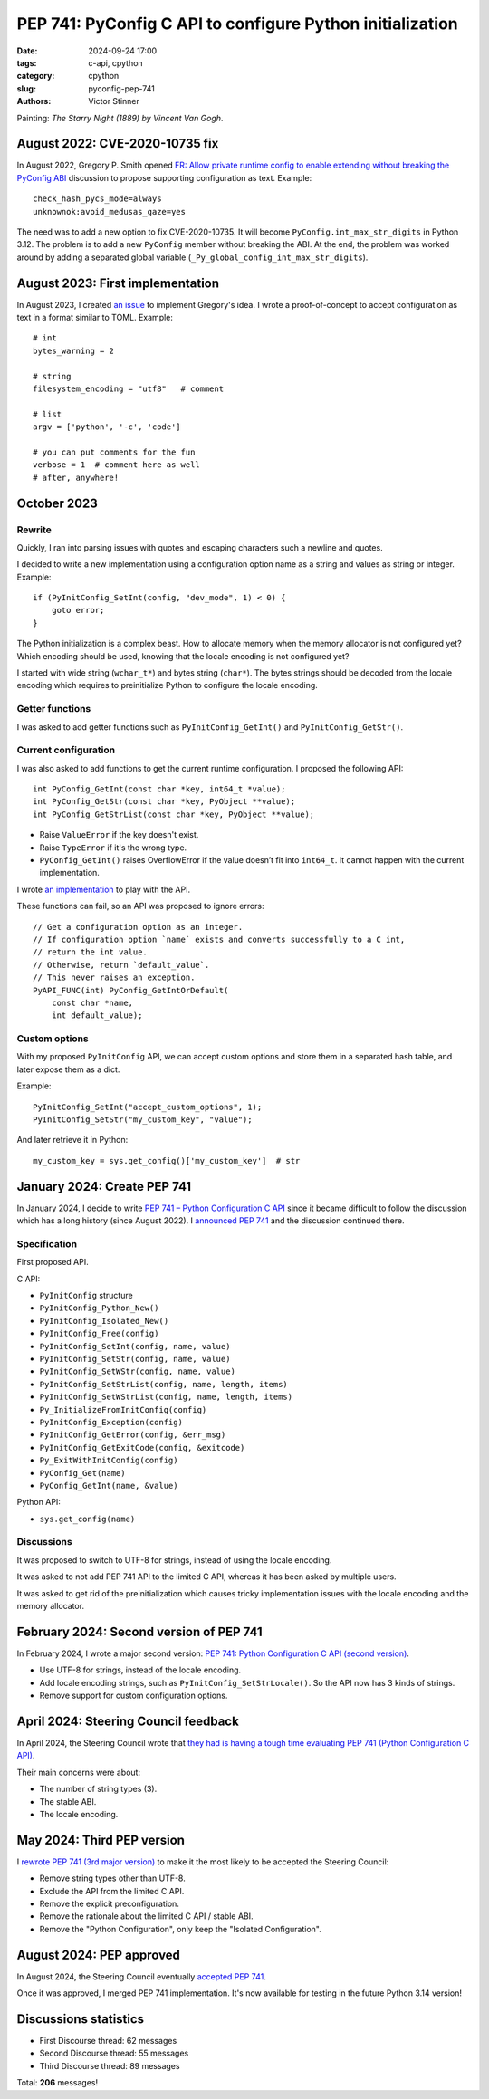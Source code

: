 ++++++++++++++++++++++++++++++++++++++++++++++++++++++++++
PEP 741: PyConfig C API to configure Python initialization
++++++++++++++++++++++++++++++++++++++++++++++++++++++++++

:date: 2024-09-24 17:00
:tags: c-api, cpython
:category: cpython
:slug: pyconfig-pep-741
:authors: Victor Stinner

.. image:: {static}/images/starry_night_van_gogh.jpg
   :alt: The Starry Night (1889) by Vincent Van Gogh
   :target: https://en.wikipedia.org/wiki/The_Starry_Night

Painting: *The Starry Night (1889) by Vincent Van Gogh*.

August 2022: CVE-2020-10735 fix
===============================

In August 2022, Gregory P. Smith opened
`FR: Allow private runtime config to enable extending without breaking the PyConfig ABI
<https://discuss.python.org/t/fr-allow-private-runtime-config-to-enable-extending-without-breaking-the-pyconfig-abi/18004>`_
discussion to propose supporting configuration as text. Example::

    check_hash_pycs_mode=always
    unknownok:avoid_medusas_gaze=yes

The need was to add a new option to fix CVE-2020-10735. It will become
``PyConfig.int_max_str_digits`` in Python 3.12. The problem is to add
a new ``PyConfig`` member without breaking the ABI. At the end, the
problem was worked around by adding a separated global variable
(``_Py_global_config_int_max_str_digits``).


August 2023: First implementation
=================================

In August 2023, I created `an issue
<https://github.com/python/cpython/issues/107954>`_ to implement
Gregory's idea. I wrote a proof-of-concept to accept configuration as
text in a format similar to TOML. Example::

    # int
    bytes_warning = 2

    # string
    filesystem_encoding = "utf8"   # comment

    # list
    argv = ['python', '-c', 'code']

    # you can put comments for the fun
    verbose = 1  # comment here as well
    # after, anywhere!


October 2023
============

Rewrite
-------

Quickly, I ran into parsing issues with quotes and escaping characters
such a newline and quotes.

I decided to write a new implementation using a configuration option
name as a string and values as string or integer. Example::

    if (PyInitConfig_SetInt(config, "dev_mode", 1) < 0) {
        goto error;
    }

The Python initialization is a complex beast. How to allocate memory
when the memory allocator is not configured yet? Which encoding should
be used, knowing that the locale encoding is not configured yet?

I started with wide string (``wchar_t*``) and bytes string (``char*``).
The bytes strings should be decoded from the locale encoding which
requires to preinitialize Python to configure the locale encoding.

Getter functions
----------------

I was asked to add getter functions such as ``PyInitConfig_GetInt()``
and ``PyInitConfig_GetStr()``.

Current configuration
---------------------

I was also asked to add functions to get the current runtime
configuration. I proposed the following API::

    int PyConfig_GetInt(const char *key, int64_t *value);
    int PyConfig_GetStr(const char *key, PyObject **value);
    int PyConfig_GetStrList(const char *key, PyObject **value);

* Raise ``ValueError`` if the key doesn't exist.
* Raise ``TypeError`` if it's the wrong type.
* ``PyConfig_GetInt()`` raises OverflowError if the value doesn’t fit
  into ``int64_t``. It cannot happen with the current implementation.

I wrote `an implementation
<https://github.com/python/cpython/pull/112609>`_ to play with the API.

These functions can fail, so an API was proposed to ignore errors::

    // Get a configuration option as an integer.
    // If configuration option `name` exists and converts successfully to a C int,
    // return the int value.
    // Otherwise, return `default_value`.
    // This never raises an exception.
    PyAPI_FUNC(int) PyConfig_GetIntOrDefault(
        const char *name,
        int default_value);


Custom options
--------------

With my proposed ``PyInitConfig`` API, we can accept custom options and
store them in a separated hash table, and later expose them as a dict.

Example::

    PyInitConfig_SetInt("accept_custom_options", 1);
    PyInitConfig_SetStr("my_custom_key", "value");

And later retrieve it in Python::

    my_custom_key = sys.get_config()['my_custom_key']  # str


January 2024: Create PEP 741
============================

In January 2024, I decide to write `PEP 741 – Python Configuration C API
<https://peps.python.org/pep-0741/#implementation>`_ since it became
difficult to follow the discussion which has a long history (since
August 2022). I `announced PEP 741
<https://discuss.python.org/t/pep-741-python-configuration-c-api/43637>`_
and the discussion continued there.

Specification
-------------

First proposed API.

C API:

* ``PyInitConfig`` structure
* ``PyInitConfig_Python_New()``
* ``PyInitConfig_Isolated_New()``
* ``PyInitConfig_Free(config)``
* ``PyInitConfig_SetInt(config, name, value)``
* ``PyInitConfig_SetStr(config, name, value)``
* ``PyInitConfig_SetWStr(config, name, value)``
* ``PyInitConfig_SetStrList(config, name, length, items)``
* ``PyInitConfig_SetWStrList(config, name, length, items)``
* ``Py_InitializeFromInitConfig(config)``
* ``PyInitConfig_Exception(config)``
* ``PyInitConfig_GetError(config, &err_msg)``
* ``PyInitConfig_GetExitCode(config, &exitcode)``
* ``Py_ExitWithInitConfig(config)``
* ``PyConfig_Get(name)``
* ``PyConfig_GetInt(name, &value)``

Python API:

* ``sys.get_config(name)``

Discussions
-----------

It was proposed to switch to UTF-8 for strings, instead of using the
locale encoding.

It was asked to not add PEP 741 API to the limited C API, whereas it has
been asked by multiple users.

It was asked to get rid of the preinitialization which causes tricky
implementation issues with the locale encoding and the memory allocator.


February 2024: Second version of PEP 741
========================================

In February 2024, I wrote a major second version:
`PEP 741: Python Configuration C API (second version)
<https://discuss.python.org/t/pep-741-python-configuration-c-api-second-version/45403>`_.

* Use UTF-8 for strings, instead of the locale encoding.
* Add locale encoding strings, such as ``PyInitConfig_SetStrLocale()``.
  So the API now has 3 kinds of strings.
* Remove support for custom configuration options.


April 2024: Steering Council feedback
=====================================

In April 2024, the Steering Council wrote that `they had is having a
tough time evaluating PEP 741 (Python Configuration C API)
<https://discuss.python.org/t/pep-741-python-configuration-c-api-second-version/45403/38>`_.

Their main concerns were about:

* The number of string types (3).
* The stable ABI.
* The locale encoding.


May 2024: Third PEP version
===========================

I `rewrote PEP 741 (3rd major version)
<https://discuss.python.org/t/pep-741-python-configuration-c-api-second-version/45403/62>`_
to make it the most likely to be accepted the Steering Council:

* Remove string types other than UTF-8.
* Exclude the API from the limited C API.
* Remove the explicit preconfiguration.
* Remove the rationale about the limited C API / stable ABI.
* Remove the "Python Configuration", only keep the "Isolated
  Configuration".


August 2024: PEP approved
=========================

In August 2024, the Steering Council eventually `accepted PEP 741
<https://discuss.python.org/t/pep-741-python-configuration-c-api-second-version/45403/88>`_.

Once it was approved, I merged PEP 741 implementation. It's now
available for testing in the future Python 3.14 version!


Discussions statistics
======================

* First Discourse thread: 62 messages
* Second Discourse thread: 55 messages
* Third Discourse thread: 89 messages

Total: **206** messages!
